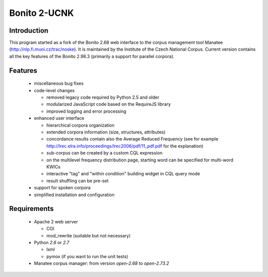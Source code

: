 ========================
Bonito 2-UCNK
========================

Introduction
============

This program started as a fork of the Bonito 2.68 web interface to the corpus management tool Manatee
(http://nlp.fi.muni.cz/trac/noske). It is maintained by the Institute of the Czech National Corpus.
Current version contains all the key features of the Bonito 2.98.3 (primarily a support for parallel
corpora).

Features
========

  * miscellaneous bug fixes
  * code-level changes

    * removed legacy code required by Python 2.5 and older
    * modularized JavaScript code based on the RequireJS library
    * improved logging and error processing

  * enhanced user interface

    - hierarchical corpora organization
    - extended corpora information (size, structures, attributes)
    - concordance results contain also the Average Reduced Frequency (see for example http://lrec.elra.info/proceedings/lrec2006/pdf/11_pdf.pdf for the explanation)
    - sub-corpus can be created by a custom CQL expression
    - on the multilevel frequency distribution page, starting word can be specified for multi-word KWICs
    - interactive "tag" and "within condition" building widget in CQL query mode
    - result shuffling can be pre-set

  * support for spoken corpora
  * simplified installation and configuration


Requirements
============

  * Apache 2 web server

    - CGI
    - mod_rewrite (suitable but not necessary)

  * Python *2.6* or *2.7*

    - lxml
    - pymox (if you want to run the unit tests)

  * Manatee corpus manager: from version *open-2.68* to *open-2.73.2*
